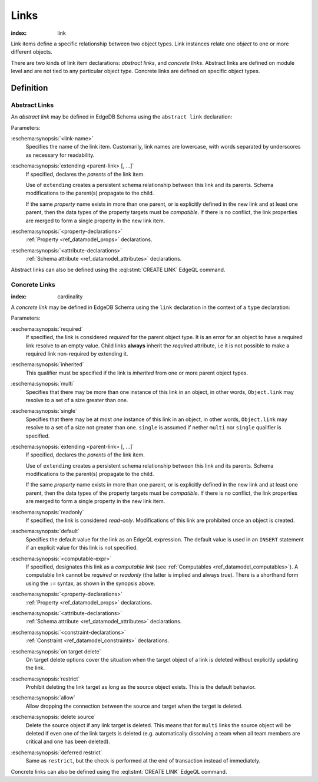 .. _ref_datamodel_links:

=====
Links
=====

:index: link

Link items define a specific relationship between two object types.  Link
instances relate one *object* to one or more different objects.

There are two kinds of link item declarations: *abstract links*,
and *concrete links*.  Abstract links are defined on module level and are not
tied to any particular object type.  Concrete links are defined on specific
object types.


Definition
==========

Abstract Links
--------------

An *abstract link* may be defined in EdgeDB Schema using the ``abstract link``
declaration:

.. eschema:synopsis::

    abstract link <link_name> [ extending [(] <parent-link> [, ...] [)]]:
        [ <property-declarations> ]
        [ <attribute-declarations> ]

Parameters:

:eschema:synopsis:`<link-name>`
    Specifies the name of the link item.  Customarily, link names
    are lowercase, with words separated by underscores as necessary for
    readability.

:eschema:synopsis:`extending <parent-link> [, ...]`
    If specified, declares the *parents* of the link item.

    Use of ``extending`` creates a persistent schema relationship
    between this link and its parents.  Schema modifications
    to the parent(s) propagate to the child.

    If the same *property* name exists in more than one parent, or
    is explicitly defined in the new link and at least one parent,
    then the data types of the property targets must be *compatible*.
    If there is no conflict, the link properties are merged to form a
    single property in the new link item.

:eschema:synopsis:`<property-declarations>`
    :ref:`Property <ref_datamodel_props>` declarations.

:eschema:synopsis:`<attribute-declarations>`
    :ref:`Schema attribute <ref_datamodel_attributes>` declarations.


Abstract links can also be defined using the :eql:stmt:`CREATE LINK`
EdgeQL command.


.. _ref_datamodel_links_concrete:

Concrete Links
--------------

:index: cardinality

A *concrete link* may be defined in EdgeDB Schema using the ``link``
declaration in the context of a ``type`` declaration:

.. eschema:synopsis::

    type <TypeName>:
        [required] [inherited] [{multi | single}] link <link-name> \
            [ extending ( <parent-link> [, ...] )] -> <type>:
            [ expr := <computable-expr> ]
            [ default := <default-expr> ]
            [ readonly := {true | false} ]
            [ <property-declarations> ]
            [ <attribute-declarations> ]
            [ <constraint-declarations> ]
            [ on target delete { restrict |
                                 allow |
                                 delete source |
                                 deferred restrict } ]

    # shorthand form for computable link declaration:

    type <TypeName>:
        [inherited] [{multi | single}] link <link-name> := <computable-expr>


Parameters:

:eschema:synopsis:`required`
    If specified, the link is considered *required* for the parent
    object type.  It is an error for an object to have a required
    link resolve to an empty value.  Child links **always** inherit
    the *required* attribute, i.e it is not possible to make a
    required link non-required by extending it.

:eschema:synopsis:`inherited`
    This qualifier must be specified if the link is *inherited* from
    one or more parent object types.

:eschema:synopsis:`multi`
    Specifies that there may be more than one instance of this link
    in an object, in other words, ``Object.link`` may resolve to a set
    of a size greater than one.

:eschema:synopsis:`single`
    Specifies that there may be at most *one* instance of this link
    in an object, in other words, ``Object.link`` may resolve to a set
    of a size not greater than one.  ``single`` is assumed if nether
    ``multi`` nor ``single`` qualifier is specified.

:eschema:synopsis:`extending <parent-link> [, ...]`
    If specified, declares the *parents* of the link item.

    Use of ``extending`` creates a persistent schema relationship
    between this link and its parents.  Schema modifications
    to the parent(s) propagate to the child.

    If the same *property* name exists in more than one parent, or
    is explicitly defined in the new link and at least one parent,
    then the data types of the property targets must be *compatible*.
    If there is no conflict, the link properties are merged to form a
    single property in the new link item.

:eschema:synopsis:`readonly`
    If specified, the link is considered *read-only*.  Modifications
    of this link are prohibited once an object is created.

:eschema:synopsis:`default`
    Specifies the default value for the link as an EdgeQL expression.
    The default value is used in an ``INSERT`` statement if an explicit
    value for this link is not specified.

:eschema:synopsis:`<computable-expr>`
    If specified, designates this link as a *computable link*
    (see :ref:`Computables <ref_datamodel_computables>`).  A computable
    link cannot be *required* or *readonly* (the latter is implied and
    always true).  There is a shorthand form using the ``:=`` syntax,
    as shown in the synopsis above.

:eschema:synopsis:`<property-declarations>`
    :ref:`Property <ref_datamodel_props>` declarations.

:eschema:synopsis:`<attribute-declarations>`
    :ref:`Schema attribute <ref_datamodel_attributes>` declarations.

:eschema:synopsis:`<constraint-declarations>`
    :ref:`Constraint <ref_datamodel_constraints>` declarations.

:eschema:synopsis:`on target delete`
    On target delete options cover the situation when the target
    object of a link is deleted without explicitly updating the link.

:eschema:synopsis:`restrict`
    Prohibit deleting the link target as long as the source object exists.
    This is the default behavior.

:eschema:synopsis:`allow`
    Allow dropping the connection between the source and target when
    the target is deleted.

:eschema:synopsis:`delete source`
    Delete the source object if any link target is deleted. This means
    that for ``multi`` links the source object will be deleted
    if even one of the link targets is deleted (e.g. automatically
    dissolving a team when all team members are critical and one has
    been deleted).

:eschema:synopsis:`deferred restrict`
    Same as ``restrict``, but the check is performed at the end of
    transaction instead of immediately.


Concrete links can also be defined using the
:eql:stmt:`CREATE LINK` EdgeQL command.
